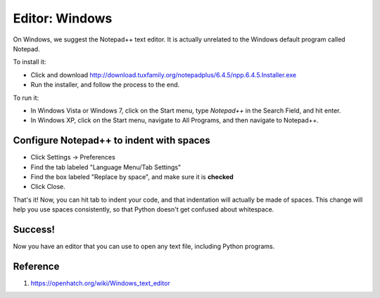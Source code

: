 Editor: Windows
===============

On Windows, we suggest the Notepad++ text editor. It is actually
unrelated to the Windows default program called Notepad.

To install it:

-  Click and download
   http://download.tuxfamily.org/notepadplus/6.4.5/npp.6.4.5.Installer.exe
-  Run the installer, and follow the process to the end.

To run it:

-  In Windows Vista or Windows 7, click on the Start menu, type
   *Notepad++* in the Search Field, and hit enter.
-  In Windows XP, click on the Start menu, navigate to All Programs, and
   then navigate to Notepad++.

Configure Notepad++ to indent with spaces
-----------------------------------------

-  Click Settings -> Preferences
-  Find the tab labeled "Language Menu/Tab Settings"
-  Find the box labeled "Replace by space", and make sure it is
   **checked**
-  Click Close.

That's it! Now, you can hit tab to indent your code, and that
indentation will actually be made of spaces. This change will help you
use spaces consistently, so that Python doesn't get confused about
whitespace.

Success!
--------

Now you have an editor that you can use to open any text file, including
Python programs.

Reference
---------
1. https://openhatch.org/wiki/Windows_text_editor